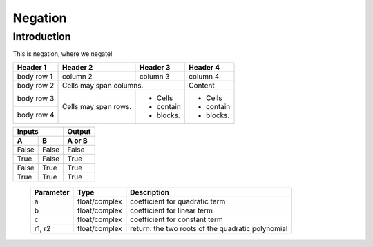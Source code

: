 ============
Negation
============

Introduction
-------------

This is negation, where we negate!

+------------+------------+-----------+-----------+
| Header 1   | Header 2   | Header 3  | Header 4  |
+============+============+===========+===========+
| body row 1 | column 2   | column 3  | column 4  |
+------------+------------+-----------+-----------+
| body row 2 | Cells may span columns.| Content   |
+------------+------------+-----------+-----------+
| body row 3 | Cells may  | - Cells   | - Cells   |
+------------+ span rows. | - contain | - contain |
| body row 4 |            | - blocks. | - blocks. |
+------------+------------+-----------+-----------+

=====  =====  ======
   Inputs     Output
------------  ------
  A      B    A or B
=====  =====  ======
False  False  False
True   False  True
False  True   True
True   True   True
=====  =====  ======

 ==========   =============   ================================
 Parameter    Type            Description
 ==========   =============   ================================
 a            float/complex   coefficient for quadratic term
 b            float/complex   coefficient for linear term
 c            float/complex   coefficient for constant term
 r1, r2       float/complex   return: the two roots of
                              the quadratic polynomial
 ==========   =============   ================================
